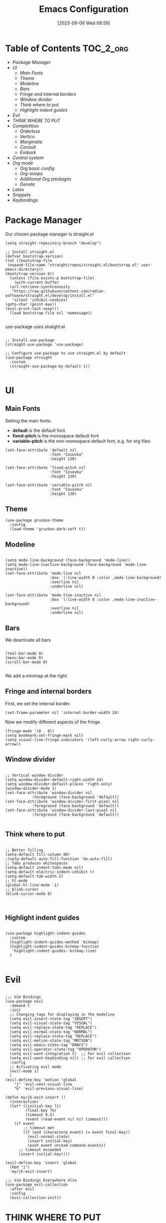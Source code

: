 :PROPERTIES:
:ID:          20230906T085908
:END:
#+TITLE:      Emacs Configuration
#+DATE:       [2023-09-06 Wed 08:59]
#+FILETAGS:   :1cs:2elisp:3emacs:
#+AUTO_TANGLE: t
#+PROPERTY: header-args:elisp :tangle ~/.config/emacs/init.el :mkdirp yes

* Table of Contents :TOC_2_org:
- [[Package Manager][Package Manager]]
- [[UI][UI]]
  - [[Main Fonts][Main Fonts]]
  - [[Theme][Theme]]
  - [[Modeline][Modeline]]
  - [[Bars][Bars]]
  - [[Fringe and internal borders][Fringe and internal borders]]
  - [[Window divider][Window divider]]
  - [[Think where to put][Think where to put]]
  - [[Highlight indent guides][Highlight indent guides]]
- [[Evil][Evil]]
- [[THINK WHERE TO PUT][THINK WHERE TO PUT]]
- [[Completition][Completition]]
  - [[Orderless][Orderless]]
  - [[Vertico][Vertico]]
  - [[Marginalia][Marginalia]]
  - [[Consult][Consult]]
  - [[Embark][Embark]]
- [[Control system][Control system]]
- [[Org mode][Org mode]]
  - [[Org basic config][Org basic config]]
  - [[Org-tempo][Org-tempo]]
  - [[Additional Org packages][Additional Org packages]]
  - [[Denote][Denote]]
- [[Latex][Latex]]
- [[Snippets][Snippets]]
- [[Keybindings][Keybindings]]

* Package Manager

Our chosen package manager is straight.el

#+BEGIN_SRC elisp
(setq straight-repository-branch "develop")

;; Install straight.el
(defvar bootstrap-version)
(let ((bootstrap-file
 (expand-file-name "straight/repos/straight.el/bootstrap.el" user-emacs-directory))
(bootstrap-version 6))
  (unless (file-exists-p bootstrap-file)
    (with-current-buffer
  (url-retrieve-synchronously
   "https://raw.githubusercontent.com/radian-software/straight.el/develop/install.el"
   'silent 'inhibit-cookies)
(goto-char (point-max))
(eval-print-last-sexp)))
  (load bootstrap-file nil 'nomessage))

#+END_SRC

use-package uses straight.el

#+BEGIN_SRC elisp

;; Install use-package
(straight-use-package 'use-package)

;; Configure use-package to use straight.el by default
(use-package straight
  :custom
  (straight-use-package-by-default t))

#+END_SRC

* UI

** Main Fonts

Setting the main fonts.
- *default* is the default font
- *fixed-pitch* is the monospace default font
- *variable-pitch* is the non-monospace default font, e.g. for org files

#+BEGIN_SRC elisp
(set-face-attribute 'default nil
                    :font "Iosevka"
                    :height 130)

(set-face-attribute 'fixed-pitch nil
                    :font "Iosevka"
                    :height 130)

(set-face-attribute 'variable-pitch nil
                    :font "Iosevka"
                    :height 130)
#+END_SRC

** Theme

#+BEGIN_SRC elisp
(use-package gruvbox-theme
  :config
  (load-theme 'gruvbox-dark-soft t))
#+END_SRC

** Modeline

#+BEGIN_SRC elisp

(setq mode-line-background (face-background 'mode-line))
(setq mode-line-inactive-background (face-background 'mode-line-inactive))
(set-face-attribute 'mode-line nil
                    :box `(:line-width 8 :color ,mode-line-background)
                    :overline nil
                    :underline nil)

(set-face-attribute 'mode-line-inactive nil
                    :box `(:line-width 8 :color ,mode-line-inactive-background)
                    :overline nil
                    :underline nil)
#+END_SRC

** Bars

We deactivate all bars

#+BEGIN_SRC elisp

(tool-bar-mode 0)
(menu-bar-mode 0)
(scroll-bar-mode 0)

#+END_SRC

We add a minimap at the right.

** Fringe and internal borders

First, we set the internal border.

#+BEGIN_SRC elisp
(set-frame-parameter nil 'internal-border-width 24)
#+END_SRC

Now we modify different aspects of the fringe.

#+BEGIN_SRC elisp
(fringe-mode '(8 . 0))
(setq bookmark-set-fringe-mark nil)
(setq visual-line-fringe-indicators '(left-curly-arrow right-curly-arrow))
#+END_SRC

** Window divider

#+BEGIN_SRC elisp

;; Vertical window divider
(setq window-divider-default-right-width 24)
(setq window-divider-default-places 'right-only)
(window-divider-mode 1)
(set-face-attribute 'window-divider nil
		    :foreground (face-background 'default))
(set-face-attribute 'window-divider-first-pixel nil
		    :foreground (face-background 'default))
(set-face-attribute 'window-divider-last-pixel nil
		    :foreground (face-background 'default))

#+END_SRC

** Think where to put

#+BEGIN_SRC elisp

;; Better filling
(setq-default fill-column 80)
;(setq-default auto-fill-function 'do-auto-fill)
;; Tabs produces whitespaces
(setq-default indent-tabs-mode nil)
(setq-default electric-indent-inhibit t)
(setq-default tab-width 2)
;; hl-mode
(global-hl-line-mode -1)
;; blink-cursor
(blink-cursor-mode 0)


#+END_SRC

** Highlight indent guides

#+BEGIN_SRC elisp

(use-package highlight-indent-guides
  :custom
  (highlight-indent-guides-method 'bitmap)
  (highlight-indent-guides-bitmap-function
   'highlight-indent-guides--bitmap-line)
  )

#+END_SRC

* Evil

#+BEGIN_SRC elisp

;;; Vim Bindings
(use-package evil
  :demand t
  :init
  ;; Changing tags for displaying in the modeline
  (setq evil-insert-state-tag "INSERT")
  (setq evil-visual-state-tag "VISUAL")
  (setq evil-replace-state-tag "REPLACE")
  (setq evil-normal-state-tag "NORMAL")
  (setq evil-replace-state-tag "REPLACE")
  (setq evil-motion-state-tag "MOTION")
  (setq evil-emacs-state-tag "EMACS")
  (setq evil-operator-state-tag "OPERATOR")
  (setq evil-want-integration t)  ;; For evil collection
  (setq evil-want-keybinding nil) ;; For evil collection
  :config
  ;; Activating evil mode
  (evil-mode 1)
  )
(evil-define-key 'motion 'global
    "j" 'evil-next-visual-line
    "k" 'evil-previous-visual-line)

(defun my/jk-exit-insert ()
  (interactive)
  (let* ((initial-key ?j)
         (final-key ?k)
         (timeout 0.5)
         (event (read-event nil nil timeout)))
    (if event
        ;; timeout met
        (if (and (characterp event) (= event final-key))
          (evil-normal-state)
          (insert initial-key)
          (push event unread-command-events))
      ;; timeout exceeded
      (insert initial-key))))

(evil-define-key 'insert 'global
  (kbd "j")
  'my/jk-exit-insert)

;;; Vim Bindings Everywhere else
(use-package evil-collection
  :after evil
  :config
  (evil-collection-init))
#+END_SRC

* THINK WHERE TO PUT

#+BEGIN_SRC elisp
(electric-indent-mode -1)
(add-hook 'prog-mode-hook 'electric-indent-local-mode)
(add-hook 'emacs-lisp-mode-hook 'electric-indent-local-mode)
(setq backup-directory-alist `(("." . "~/.saves")))
#+END_SRC

* Completition

** Orderless

#+BEGIN_SRC elisp
(use-package orderless
  :init
  ;; Configure a custom style dispatcher (see the Consult wiki)
  ;; (setq orderless-style-dispatchers '(+orderless-consult-dispatch orderless-affix-dispatch)
  ;;       orderless-component-separator #'orderless-escapable-split-on-space)
  (setq completion-styles '(orderless basic)
        completion-category-defaults nil
        completion-category-overrides '((file (styles partial-completion)))))
#+END_SRC

** Vertico

#+BEGIN_SRC elisp
(use-package vertico
  :init
  (vertico-mode)
  :config
  (evil-define-key nil vertico-map
    (kbd "C-j") 'vertico-next
    (kbd "C-k") 'vertico-previous)
  )
#+END_SRC

** Marginalia

#+BEGIN_SRC elisp
(use-package marginalia
  :bind (:map minibuffer-local-map
         ("M-A" . marginalia-cycle))
  :init
  ;; Marginalia must be actived in the :init section of use-package such that
  ;; the mode gets enabled right away. Note that this forces loading the
  ;; package.
  (marginalia-mode)
  )
#+END_SRC

** Consult

#+BEGIN_SRC elisp
(use-package consult
  ;; Replace bindings. Lazily loaded due by `use-package'.
  :bind (;; C-c bindings in `mode-specific-map'
         ("C-c M-x" . consult-mode-command)
         ("C-c h" . consult-history)
         ("C-c k" . consult-kmacro)
         ("C-c m" . consult-man)
         ("C-c i" . consult-info)
         ([remap Info-search] . consult-info)
         ;; C-x bindings in `ctl-x-map'
         ("C-x M-:" . consult-complex-command)     ;; orig. repeat-complex-command
         ("C-x b" . consult-buffer)                ;; orig. switch-to-buffer
         ("C-x 4 b" . consult-buffer-other-window) ;; orig. switch-to-buffer-other-window
         ("C-x 5 b" . consult-buffer-other-frame)  ;; orig. switch-to-buffer-other-frame
         ("C-x r b" . consult-bookmark)            ;; orig. bookmark-jump
         ("C-x p b" . consult-project-buffer)      ;; orig. project-switch-to-buffer
         ;; Custom M-# bindings for fast register access
         ("M-#" . consult-register-load)
         ("M-'" . consult-register-store)          ;; orig. abbrev-prefix-mark (unrelated)
         ("C-M-#" . consult-register)
         ;; Other custom bindings
         ("M-y" . consult-yank-pop)                ;; orig. yank-pop
         ;; M-g bindings in `goto-map'
         ("M-g e" . consult-compile-error)
         ("M-g f" . consult-flymake)               ;; Alternative: consult-flycheck
         ("M-g g" . consult-goto-line)             ;; orig. goto-line
         ("M-g M-g" . consult-goto-line)           ;; orig. goto-line
         ("M-g o" . consult-outline)               ;; Alternative: consult-org-heading
         ("M-g m" . consult-mark)
         ("M-g k" . consult-global-mark)
         ("M-g i" . consult-imenu)
         ("M-g I" . consult-imenu-multi)
         ;; M-s bindings in `search-map'
         ("M-s d" . consult-find)
         ("M-s D" . consult-locate)
         ("M-s g" . consult-grep)
         ("M-s G" . consult-git-grep)
         ("M-s r" . consult-ripgrep)
         ("M-s l" . consult-line)
         ("M-s L" . consult-line-multi)
         ("M-s k" . consult-keep-lines)
         ("M-s u" . consult-focus-lines)
         ;; Isearch integration
         ("M-s e" . consult-isearch-history)
         :map isearch-mode-map
         ("M-e" . consult-isearch-history)         ;; orig. isearch-edit-string
         ("M-s e" . consult-isearch-history)       ;; orig. isearch-edit-string
         ("M-s l" . consult-line)                  ;; needed by consult-line to detect isearch
         ("M-s L" . consult-line-multi)            ;; needed by consult-line to detect isearch
         ;; Minibuffer history
         :map minibuffer-local-map
         ("M-s" . consult-history)                 ;; orig. next-matching-history-element
         ("M-r" . consult-history))                ;; orig. previous-matching-history-element

  ;; Enable automatic preview at point in the *Completions* buffer. This is
  ;; relevant when you use the default completion UI.
  :hook (completion-list-mode . consult-preview-at-point-mode)

  ;; The :init configuration is always executed (Not lazy)
  :init

  ;; Optionally configure the register formatting. This improves the register
  ;; preview for `consult-register', `consult-register-load',
  ;; `consult-register-store' and the Emacs built-ins.
  (setq register-preview-delay 0.5
        register-preview-function #'consult-register-format)

  ;; Optionally tweak the register preview window.
  ;; This adds thin lines, sorting and hides the mode line of the window.
  (advice-add #'register-preview :override #'consult-register-window)

  ;; Use Consult to select xref locations with preview
  (setq xref-show-xrefs-function #'consult-xref
        xref-show-definitions-function #'consult-xref)

  ;; Configure other variables and modes in the :config section,
  ;; after lazily loading the package.
  :config

  ;; Optionally configure preview. The default value
  ;; is 'any, such that any key triggers the preview.
  ;; (setq consult-preview-key 'any)
  ;; (setq consult-preview-key "M-.")
  ;; (setq consult-preview-key '("S-<down>" "S-<up>"))
  ;; For some commands and buffer sources it is useful to configure the
  ;; :preview-key on a per-command basis using the `consult-customize' macro.
  (consult-customize
   consult-theme :preview-key '(:debounce 0.2 any)
   consult-ripgrep consult-git-grep consult-grep
   consult-bookmark consult-recent-file consult-xref
   consult--source-bookmark consult--source-file-register
   consult--source-recent-file consult--source-project-recent-file
   ;; :preview-key "M-."
   :preview-key '(:debounce 0.4 any))

  ;; Optionally configure the narrowing key.
  ;; Both < and C-+ work reasonably well. >
  (setq consult-narrow-key "<") ;; "C-+"

  ;; Optionally make narrowing help available in the minibuffer.
  ;; You may want to use `embark-prefix-help-command' or which-key instead.
  ;; (define-key consult-narrow-map (vconcat consult-narrow-key "?") #'consult-narrow-help)

  ;; By default `consult-project-function' uses `project-root' from project.el.
  ;; Optionally configure a different project root function.
  ;;;; 1. project.el (the default)
  ;; (setq consult-project-function #'consult--default-project--function)
  ;;;; 2. vc.el (vc-root-dir)
  ;; (setq consult-project-function (lambda (_) (vc-root-dir)))
  ;;;; 3. locate-dominating-file
  ;; (setq consult-project-function (lambda (_) (locate-dominating-file "." ".git")))
  ;;;; 4. projectile.el (projectile-project-root)
  ;; (autoload 'projectile-project-root "projectile")
  ;; (setq consult-project-function (lambda (_) (projectile-project-root)))
  ;;;; 5. No project support
  ;; (setq consult-project-function nil)
)
#+END_SRC

** Embark

TODO

* Control system

#+BEGIN_SRC elisp
(use-package magit)
#+END_SRC

* Org mode

** Org basic config

#+BEGIN_SRC elisp
(use-package org
  :init
  (setq org--inhibit-version-check nil)
  :custom
  ;; Some UI settings
  (org-ellipsis " …")
  (org-hide-emphasis-markers t)
  (org-pretty-entities t)
  
  ;; Org cycle 
  (org-cycle-include-plain-lists 'integrate)

  ;; Latex preview
  (org-startup-with-latex-preview t)
  (org-preview-latex-default-process 'dvipng)
  (org-format-latex-options
      '(:foreground "#EBDBB2"
        :scale 1.5
        :matchers ("begin" "\\(" "\\[")))

  ;; Org source codeblocks
  (org-src-fontify-natively t)
  (org-edit-src-content-indentation 0)
  (org-src-preserve-indentation t)
  (org-src-tab-acts-natively t)
  (org-src-window-setup 'current-window)
  (org-src-strip-leading-and-trailing-blank-lines t)

  ;; Org drawers folded on startup
  (org-startup-folded "fold")

  ;; Openinig org link behaviour
  (org-link-frame-setup
       '((vm . vm-visit-folder-other-frame)
         (vm-imap . vm-visit-imap-folder-other-frame)
         (gnus . org-gnus-no-new-news)
         (file . find-file)
         (wl . wl-other-frame)))

  :config
  ;; Setting faces
  (set-face-attribute 'org-document-title nil
                      :height 1.5)
  (set-face-attribute 'org-level-1 nil
                      :height 1.4)
  (set-face-attribute 'org-level-2 nil
                      :height 1.3)
  (set-face-attribute 'org-level-3 nil
                      :height 1.1)
  (set-face-attribute 'org-level-4 nil
                      :height 0.9)
  (set-face-attribute 'org-level-5 nil
                      :height 0.9)
  (set-face-attribute 'org-level-6 nil
                     :height 0.9)
  (set-face-attribute 'org-block nil
                      :background (face-background 'default))
  (set-face-attribute 'org-block-begin-line nil
                      :extend t
                      :background (face-background 'default)
                      :overline t)
  (set-face-attribute 'org-block-end-line nil
                      :extend t
                      :background (face-background 'default)
                      :underline '(:color foreground-color 
                                   :style line 
                                   :position t)))

(evil-define-key 'motion org-mode-map
  (kbd "RET")
  'org-open-at-point)
#+END_SRC

** Org-tempo

#+BEGIN_SRC elisp
(require 'org-tempo)

(setq org-structure-template-alist
      '(("a" . "EXPORT ASCII")
        ("c" . "CENTER")
        ("C" . "COMMENT")
        ("e" . "Example")
        ("E" . "EXPORT")
        ("h" . "EXPORT HTML")
        ("l" . "EXPORT LATEX")
        ("q" . "QUOTE")
        ("s" . "SRC")
        ("v" . "VERSE")
        ("md" . "Definition")
        ("mt" . "Theorem")
        ("ml" . "Lemma")
        ("mc" . "Corollary")
        ("el" . "SRC elisp")))

(setq org-tempo-keywords-alist
      '(("L" . "LATEX")
        ("H" . "HTML")
        ("A" . "ASCII")
        ("i" . "INDEX")
        ("I" . "INCLUDE")))
#+END_SRC

** Additional Org packages

#+BEGIN_SRC elisp
(use-package org-auto-tangle
  :defer t
  :hook (org-mode . org-auto-tangle-mode))

(use-package org-modern
  :after org
  :hook (org-mode . org-modern-mode)
  :config
  (setq org-modern-block-fringe nil))

(use-package org-transclusion
  :after org
  :hook (org-mode . org-transclusion-add-all)
  :config
  ;; Auto preview latex
  (add-hook 'org-transclusion-after-add-functions
        #'(lambda (_beg _end) (org-latex-preview '(16))))
  (set-face-attribute 'org-transclusion nil
                      :extend t
                      :background (face-background 'default))
  (set-face-attribute 'org-transclusion-source-fringe nil
                        :foreground (face-background 'default)
                        :background (face-background 'default)))

(use-package mixed-pitch
  :hook
  (org-mode . mixed-pitch-mode))

(use-package toc-org
  :commands toc-org-enable
  :hook
  (org-mode . toc-org-enable))

(defun my/org-mode-visual-fill ()
  (setq visual-fill-column-width 80
        visual-fill-column-center-text t
        visual-fill-column-fringes-outside-margins nil)
  (visual-line-mode 1)
  (visual-fill-column-mode 1))

(use-package visual-fill-column
  :hook (org-mode . my/org-mode-visual-fill))
#+END_SRC

** Denote

#+BEGIN_SRC elisp

(defun my/denote-directory-setup ()
  "Create denote directory if non-existent and then asign it to be the
  denote directory"
  (let ((denote-dir (file-truename "~/Documents/denote/")))
    (unless (file-exists-p denote-dir)
      (make-directory denote-dir))
    (setq denote-directory denote-dir)))

(use-package denote
  :config
  (my/denote-directory-setup)
  (setq denote-org-front-matter
    ":PROPERTIES:
:ID:          %4$s
:END:
,#+TITLE:      %1$s
,#+DATE:       %2$s
,#+FILETAGS:   %3$s
\n")
  (denote-rename-buffer-mode 1)
  (setq denote-known-keywords '("moc"))

  (add-hook 'dired-mode-hook #'denote-dired-mode))

;; Register Denote's Org dynamic blocks
(require 'denote-org-dblock)
(add-hook 'before-save-hook #'org-update-all-dblocks)

(use-package denote-menu)
#+END_SRC

* Latex

#+BEGIN_SRC elisp
(use-package tex
  :straight auctex
  :defer t
  :config
  (setq-default TeX-engine 'luatex)
  (setq TeX-auto-save t)
  (setq TeX-parse-self t)
  (setq-default TeX-master nil)
  (add-hook 'LaTeX-mode-hook 'visual-line-mode)
  ;;(add-hook 'LaTeX-mode-hook 'flyspell-mode)
  (add-hook 'LaTeX-mode-hook 'LaTeX-math-mode)
  ;;(add-hook 'LaTeX-mode-hook 'turn-on-reftex)
  ;;(setq reftex-plug-into-AUCTeX t)
  ;;(setq TeX-PDF-mode t)
  (setq-default TeX-master nil)
  (setq TeX-view-program-selection '((output-pdf "Zathura"))
      TeX-source-correlate-start-server t)
                                                            
  ;; Update PDF buffers after successful LaTeX runs
  (add-hook 'TeX-after-compilation-finished-functions
           #'TeX-revert-document-buffer))
#+END_SRC

* Snippets

#+BEGIN_SRC elisp
;;; yas-snippet
(use-package yasnippet
  :custom
  (yas-snippet-dirs '("~/.config/emacs/snippets"))
  (yas-triggers-in-field t)
  :config
  (yas-global-mode 1))

;;; auto-activate-snippets
(defun not-texmathp ()
  "Negation of texmathp function."
  (not (texmathp)))
       
(defun word-equal-to (string)
  "Check if the word at point is equal to STRING."
  (equal (thing-at-point 'word) string))

(defun word-at-beginning-of-line (string)
  "Check if going backward the length of the STRING
when are at the beginning of the line at point."
  (thing-at-point-looking-at (concat "\n[[:space:]]*" string)))

(use-package aas
  :hook (LaTeX-mode . aas-activate-for-major-mode)
  :hook (org-mode . aas-activate-for-major-mode)
  :config
  (aas-set-snippets 'latex-mode
    ;;; ENVIROMENTS
    ;; Inlinemath -- activates when the word at point is mm
    ;; and we are not in math mode already

    :cond (lambda () (and (word-equal-to "mm") (not-texmathp)))
    "mm" (lambda () (interactive)
           (yas-expand-snippet "\\\\( $1 \\\\)$0"))

    ;; Displaymath -- activates when we are at the start of
    ;; a line and we are not in math mode yet
    :cond (lambda () (and (word-at-beginning-of-line "nn") (not-texmathp)))
    "nn" (lambda () (interactive)
           (yas-expand-snippet "\\[\n  $0\n\\]"))

    ;; Itemize -- activates when we are at the start of
    ;; a line and we are not in math mode yet
    :cond (lambda () (and (word-at-beginning-of-line "itt") (not-texmathp)))
    "itt" (lambda () (interactive)
            (yas-expand-snippet "\\begin{itemize}\n\\item $0\n\\end{itemize}"))

    ;; Enumerate -- activates when we are at the start of
    ;; a line and we are not in math mode yet
    :cond (lambda () (and (word-at-beginning-of-line "enn") (not-texmathp)))
    "enn" (lambda () (interactive)
            (yas-expand-snippet "\\begin{enumerate}\n\\item $0\n\\end{enumerate}"))

    ;; Definition -- activates when we are at the start of a line and
    ;; we are not in math mode yet
    :cond (lambda () (and (word-at-beginning-of-line "df") (not-texmathp)))
    "df" (lambda () (interactive)
            (yas-expand-snippet "\\definition{$1}{$2}{\n  $0\n}"))

    ;; Theorem -- activates when we are at the start of a line and
    ;; we are not in math mode yet
    :cond (lambda () (and (word-at-beginning-of-line "th") (not-texmathp)))
    "th" (lambda () (interactive)
            (yas-expand-snippet "\\theorem{$1}{$2}{\n  $0\n}"))

    ;; Lemma -- activates when we are at the start of a line and
    ;; we are not in math mode yet
    :cond (lambda () (and (word-at-beginning-of-line "lm") (not-texmathp)))
    "lm" (lambda () (interactive)
            (yas-expand-snippet "\\lemma{$1}{$2}{\n  $0\n}"))

    ;; Corollary -- activates when we are at the start of a line and
    ;; we are not in math mode yet
    :cond (lambda () (and (word-at-beginning-of-line "cr") (not-texmathp)))
    "cr" (lambda () (interactive)
            (yas-expand-snippet "\\corollary{$1}{$2}{\n  $0\n}"))

    ;; Question -- activates when we are at the start of a line and
    ;; we are not in math mode yet
    :cond (lambda () (and (word-at-beginning-of-line "qu") (not-texmathp)))
    "qu" (lambda () (interactive)
            (yas-expand-snippet "\\question{$1}{$2}{\n  $0\n}"))

    ;; Proof -- activates when we are at the start of a line and
    ;; we are not in math mode yet
    :cond (lambda () (and (word-at-beginning-of-line "pf") (not-texmathp)))
    "pf" (lambda () (interactive)
            (yas-expand-snippet "\\proof{\n  $0\n}"))

    ;; Greek letters -- activates the library of greek letters with ;g
    :cond (lambda () (texmathp))
    ";ga"  "\\alpha"
    ";gb"  "\\beta"
    ";gg"  "\\gamma"
    ";gd"  "\\delta"
    ";ge"  "\\epsilon"
    ";gve" "\\varepsilon"
    ";gz"  "\\zeta"
    ";gh"  "\\eta"
    ";go"  "\\theta"
    ";gi"  "\\iota"
    ";gk"  "\\kappa"
    ";gl"  "\\lambda"
    ";gm"  "\\mu"
    ";gn"  "\\nu"
    ";gx"  "\\xi"
    ";gp"  "\\pi"
    ";gr"  "\\rho"
    ";gw"  "\\sigma"
    ";gt"  "\\tau"
    ";gy"  "\\upsilon"
    ";gvf" "\\varphi"
    ";gf"  "\\phi"
    ";gc"  "\\chi"
    ";gs"  "\\psi"
    ";gu"  "\\omega"
    ";gA"  "\\Alpha"
    ";gB"  "\\Beta"
    ";gG"  "\\Gamma"
    ";gD"  "\\Delta"
    ";gO"  "\\Theta"
    ";gL"  "\\Lambda"
    ";gX"  "\\Xi"
    ";gP"  "\\Pi"
    ";gW"  "\\Sigma"
    ";gF"  "\\Phi"
    ";gS"  "\\Psi"
    ";gU"  "\\Omega"

    ;; Blackboard letters -- they activate in texmath
    :cond (lambda () (texmathp))
    ";ba" "\\bbA"
    ";bb" "\\bbB"
    ";bc" "\\bbC"
    ";bd" "\\bbD"
    ";be" "\\bbE"
    ";bf" "\\bbF"
    ";bg" "\\bbG"
    ";bh" "\\bbH"
    ";bi" "\\bbI"
    ";bj" "\\bbJ"
    ";bk" "\\bbK"
    ";bl" "\\bbL"
    ";bm" "\\bbM"
    ";bn" "\\bbN"
    ";bo" "\\bbO"
    ";bp" "\\bbP"
    ";bq" "\\bbQ"
    ";br" "\\bbR"
    ";bs" "\\bbS"
    ";bt" "\\bbT"
    ";bu" "\\bbU"
    ";bv" "\\bbV"
    ";bw" "\\bbW"
    ";bx" "\\bbX"
    ";by" "\\bbY"
    ";bz" "\\bbZ"

    ;; Calligraphic letters -- they activate in texmath
    :cond (lambda () (texmathp))
    ";ca" "\\calA"
    ";cb" "\\calB"
    ";cc" "\\calC"
    ";cd" "\\calD"
    ";ce" "\\calE"
    ";cf" "\\calF"
    ";cg" "\\calG"
    ";ch" "\\calH"
    ";ci" "\\calI"
    ";cj" "\\calJ"
    ";ck" "\\calK"
    ";cl" "\\calL"
    ";cm" "\\calM"
    ";cn" "\\calN"
    ";co" "\\calO"
    ";cp" "\\calP"
    ";cq" "\\calQ"
    ";cr" "\\calR"
    ";cs" "\\calS"
    ";ct" "\\calT"
    ";cu" "\\calU"
    ";cv" "\\calV"
    ";cw" "\\calW"
    ";cx" "\\calX"
    ";cy" "\\calY"
    ";cz" "\\calZ"

    ;; Fraktur letters -- they activate in texmath. Lowercase and
    ;; uppercase are switched since uppercase are more common, so its
    ;; better that its trigger is easier to write
    :cond (lambda () (texmathp))

    ;Lowercase
    ";fa" "\\frakA"
    ";fb" "\\frakB"
    ";fc" "\\frakC"
    ";fd" "\\frakD"
    ";fe" "\\frakE"
    ";ff" "\\frakF"
    ";fg" "\\frakG"
    ";fh" "\\frakH"
    ";fi" "\\frakI"
    ";fj" "\\frakJ"
    ";fk" "\\frakK"
    ";fl" "\\frakL"
    ";fm" "\\frakM"
    ";fn" "\\frakN"
    ";fo" "\\frakO"
    ";fp" "\\frakP"
    ";fq" "\\frakQ"
    ";fr" "\\frakR"
    ";fs" "\\frakS"
    ";ft" "\\frakT"
    ";fu" "\\frakU"
    ";fv" "\\frakV"
    ";fw" "\\frakW"
    ";fx" "\\frakX"
    ";fy" "\\frakY"
    ";fz" "\\frakZ"

    ;Uppercase
    ";fA" "\\fraka"
    ";fB" "\\frakb"
    ";fC" "\\frakc"
    ";fD" "\\frakd"
    ";fE" "\\frake"
    ";fF" "\\frakf"
    ";fG" "\\frakg"
    ";fH" "\\frakh"
    ";fI" "\\fraki"
    ";fJ" "\\frakj"
    ";fK" "\\frakk"
    ";fL" "\\frakl"
    ";fM" "\\frakm"
    ";fN" "\\frakn"
    ";fO" "\\frako"
    ";fP" "\\frakp"
    ";fQ" "\\frakq"
    ";fR" "\\frakr"
    ";fS" "\\fraks"
    ";fT" "\\frakt"
    ";fU" "\\fraku"
    ";fV" "\\frakv"
    ";fW" "\\frakw"
    ";fX" "\\frakx"
    ";fY" "\\fraky"
    ";fZ" "\\frakz"

    ;;; STYLE SNIPPETS

    ;; Snipets that are always expanded
    :cond (lambda () t)

    ; Bold: 
    ";;b" (lambda () (interactive)
            (if (texmathp)
                (yas-expand-snippet "\\mathbf{$1}$0")
              (yas-expand-snippet "\\textbf{$1}$0")))

    ; Small capitals
    ";;c" (lambda () (interactive)
            (yas-expand-snippet "\\textsc{$1}$0"))

    ";;f" (lambda () (interactive)
            (yas-expand-snippet "\\textsf{$1}$0"))

    ;; Snippets that are expanded only in math contexts
    :cond (lambda () (texmathp))

    ; Downscript
    ";;d" (lambda () (interactive)
            (yas-expand-snippet "_{$1}$0"))

    ; Superscript
    ";;s" (lambda () (interactive)
            (yas-expand-snippet "^{$1}$0"))

    ; Both: subscript and superscript
    ";;a" (lambda () (interactive)
            (yas-expand-snippet "^{$1}_{$2}$0"))

    ; Text
    ";;t" (lambda () (interactive)
            (yas-expand-snippet "\\text{$1}$0"))

    ;; Snippets that are expandind only outside math contexts
    :cond (lambda () (not-texmathp))

    ; Emphasis
    ";;e" (lambda () (interactive)
            (yas-expand-snippet "\\emph{$1}$0"))

    ; Italics
    ";;i" (lambda () (interactive)
            (yas-expand-snippet "\\textit{$1}$0"))))
#+END_SRC

* Keybindings

#+BEGIN_SRC elisp
(use-package general
  :config
  (general-evil-setup t)

  (general-create-definer bsm/leader-key
    :states '(normal insert visual emacs)
    :keymaps 'override
    :prefix "SPC"
    :global-prefix "C-SPC")

  (general-create-definer bsm/local-leader-key
    :states '(normal insert visual emacs) 
    :keymaps 'override
    :prefix ";"
    :global-prefix "C-;")
  )

(use-package which-key
  :config
  (which-key-mode)
  )

(bsm/leader-key
  "f" '(:ignore t :wk "Find")
  "ff" '(find-file :wk "file")
  "fb" '(consult-bookmark :wk "bookmark")
  )

(bsm/leader-key
  "b" '(:ignore t :wk "Buffer")
  "bb" '(consult-buffer :wk "switch")
  "bj" '(next-buffer :wk "next")
  "bk" '(previous-buffer :wk "previous")
  "bq" '(kill-this-buffer :wk "kill this")
  "br" '(revert-buffer :wk "reload")
  )

(bsm/leader-key
  "e" '(:ignore t :wk "Evaluate elisp")
  "eb" '(eval-buffer :wk "in buffer")
  "ed" '(eval-defun :wk "defun after or in point")
  "ee" '(eval-expression :wk "expression")
  "el" '(eval-last-sexp :wk "expression before point")
  "er" '(eval-region :wk "in region")
  )

(bsm/leader-key
  "h" '(:ignore t :wk "Help (Describe)")
  "hv" '(describe-variable :wk "variable")
  "hf" '(describe-function :wk "function")
  "hm" '(describe-mode :wk "mode")
  "hk" '(describe-key :wk "key")
  "hb" '(describe-bindings :wk "current keybindings")
  )

(bsm/leader-key
  "t" '(:ignore t :wk "Toggle")
  "tn" '(display-line-numbers-mode :wk "linenumbers")
  "ti" '(highlight-indent-guides-mode :wk "highlight indent")
  "tt" '(visual-line-mode :wk "truncated lines")
  )

(bsm/local-leader-key
  :keymaps 'LaTeX-mode-map
  "c" '(TeX-command-master :wk "Command master")
  "v" '(TeX-view :wk "View")
  "a" '(TeX-command-rule-all :wk "Run all")
  )

(bsm/local-leader-key
  :keymaps 'org-mode-map
  "e" '(org-edit-special :wk "edit src block")
  "RET" '(org-open-at-point :wk "open link")
  )

(bsm/leader-key
  "n" '(:ignore t :wk "Notes")
  "nn" '(denote :wk "new")
  "no" '(denote-open-or-create :wk "open")
  "nm" '(list-denotes :wk "menu")
  "nl" '(denote-link :wk "link")
  )
#+END_SRC
